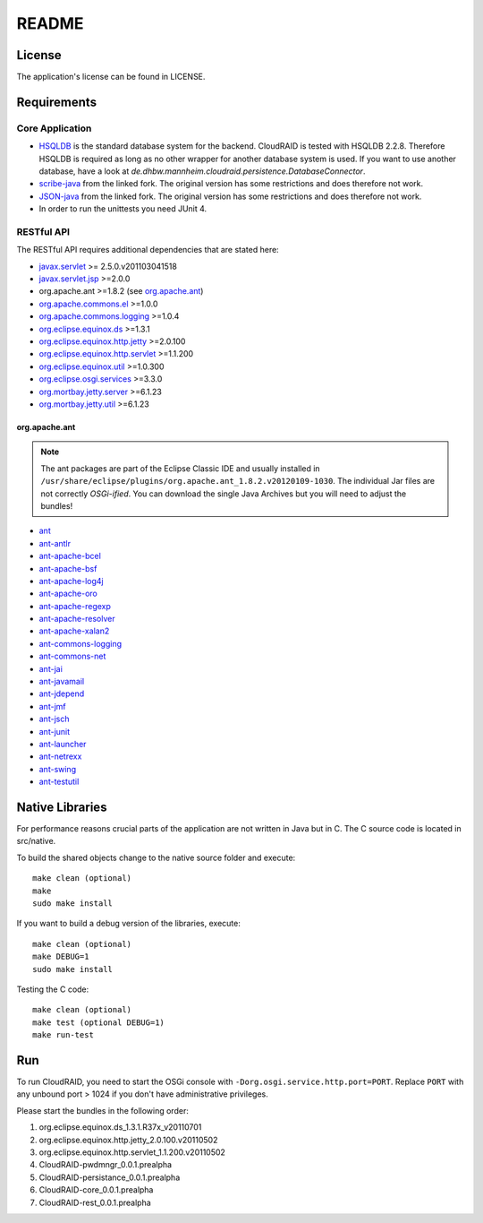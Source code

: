 ======
README
======

License
=======

The application's license can be found in LICENSE.


Requirements
============

Core Application
----------------

- `HSQLDB <http://hsqldb.org/>`_ is the standard database system for the
  backend. CloudRAID is tested with HSQLDB 2.2.8. Therefore HSQLDB is
  required as long as no other wrapper for another database system is
  used. If you want to use another database, have a look at
  `de.dhbw.mannheim.cloudraid.persistence.DatabaseConnector`.

- `scribe-java <https://github.com/Markush2010/scribe-java>`_ from the
  linked fork. The original version has some restrictions and does
  therefore not work.

- `JSON-java <https://github.com/Markush2010/JSON-java>`_ from the
  linked fork. The original version has some restrictions and does
  therefore not work.

- In order to run the unittests you need JUnit 4.

RESTful API
-----------
The RESTful API requires additional dependencies that are stated here:

- `javax.servlet
  <http://repo1.maven.org/maven2/org/eclipse/jetty/orbit/javax.servlet/2.5.0.v201103041518/javax.servlet-2.5.0.v201103041518.jar>`_
  >= 2.5.0.v201103041518
- `javax.servlet.jsp
  <http://www.java2s.com/Code/JarDownload/javax/javax.servlet.jsp_2.0.0.v201101211617.jar.zip>`_
  >=2.0.0
- org.apache.ant >=1.8.2 (see `org.apache.ant`_)
- `org.apache.commons.el
  <http://www.java2s.com/Code/JarDownload/org.apache.commons/org.apache.commons.el_1.0.0.v201101211617.jar.zip>`_
  >=1.0.0
- `org.apache.commons.logging
  <http://www.java2s.com/Code/JarDownload/org.apache.commons/org.apache.commons.logging_1.0.4.v201101211617.jar.zip>`_
  >=1.0.4
- `org.eclipse.equinox.ds
  <http://www.java2s.com/Code/JarDownload/org.eclipse.equinox/org.eclipse.equinox.ds_1.3.1.R37x_v20110701.jar.zip>`_
  >=1.3.1
- `org.eclipse.equinox.http.jetty
  <http://www.java2s.com/Code/JarDownload/org.eclipse.equinox/org.eclipse.equinox.http.jetty_2.0.100.v20110502.jar.zip>`_
  >=2.0.100
- `org.eclipse.equinox.http.servlet
  <http://www.java2s.com/Code/JarDownload/org.eclipse.equinox/org.eclipse.equinox.http.servlet_1.1.200.v20110502.jar.zip>`_
  >=1.1.200
- `org.eclipse.equinox.util
  <http://www.java2s.com/Code/JarDownload/org.eclipse.equinox/org.eclipse.equinox.util_1.0.300.v20110502.jar.zip>`_
  >=1.0.300
- `org.eclipse.osgi.services
  <http://www.java2s.com/Code/JarDownload/org.eclipse.osgi/org.eclipse.osgi.services_3.3.0.v20110513.jar.zip>`_
  >=3.3.0
- `org.mortbay.jetty.server
  <http://repo1.maven.org/maven2/org/mortbay/jetty/jetty/6.1.23/jetty-6.1.23.jar>`_
  >=6.1.23
- `org.mortbay.jetty.util
  <http://repo1.maven.org/maven2/org/mortbay/jetty/jetty-util/6.1.23/jetty-util-6.1.23.jar>`_
  >=6.1.23

org.apache.ant
^^^^^^^^^^^^^^
.. note::

    The ant packages are part of the Eclipse Classic IDE and usually installed
    in ``/usr/share/eclipse/plugins/org.apache.ant_1.8.2.v20120109-1030``. The
    individual Jar files are not correctly *OSGi-ified*. You can download the
    single Java Archives but you will need to adjust the bundles!

- `ant <http://repo1.maven.org/maven2/org/apache/ant/ant/1.8.2/ant-1.8.2.jar>`_
- `ant-antlr
  <http://repo1.maven.org/maven2/org/apache/ant/ant-antlr/1.8.2/ant-antlr-1.8.2.jar>`_
- `ant-apache-bcel
  <http://repo1.maven.org/maven2/org/apache/ant/ant-apache-bcel/1.8.2/ant-apache-bcel-1.8.2.jar>`_
- `ant-apache-bsf
  <http://repo1.maven.org/maven2/org/apache/ant/ant-apache-bsf/1.8.2/ant-apache-bsf-1.8.2.jar>`_
- `ant-apache-log4j
  <http://repo1.maven.org/maven2/org/apache/ant/ant-apache-log4j/1.8.2/ant-apache-log4j-1.8.2.jar>`_
- `ant-apache-oro
  <http://repo1.maven.org/maven2/org/apache/ant/ant-apache-oro/1.8.2/ant-apache-oro-1.8.2.jar>`_
- `ant-apache-regexp
  <http://repo1.maven.org/maven2/org/apache/ant/ant-apache-regexp/1.8.2/ant-apache-regexp-1.8.2.jar>`_
- `ant-apache-resolver
  <http://repo1.maven.org/maven2/org/apache/ant/ant-apache-resolver/1.8.2/ant-apache-resolver-1.8.2.jar>`_
- `ant-apache-xalan2
  <http://repo1.maven.org/maven2/org/apache/ant/ant-apache-xalan2/1.8.2/ant-apache-xalan2-1.8.2.jar>`_
- `ant-commons-logging
  <http://repo1.maven.org/maven2/org/apache/ant/ant-commons-logging/1.8.2/ant-commons-logging-1.8.2.jar>`_
- `ant-commons-net
  <http://repo1.maven.org/maven2/org/apache/ant/ant-commons-net/1.8.2/ant-commons-net-1.8.2.jar>`_
- `ant-jai
  <http://repo1.maven.org/maven2/org/apache/ant/ant-jai/1.8.2/ant-jai-1.8.2.jar>`_
- `ant-javamail
  <http://repo1.maven.org/maven2/org/apache/ant/ant-javamail/1.8.2/ant-javamail-1.8.2.jar>`_
- `ant-jdepend
  <http://repo1.maven.org/maven2/org/apache/ant/ant-jdepend/1.8.2/ant-jdepend-1.8.2.jar>`_
- `ant-jmf
  <http://repo1.maven.org/maven2/org/apache/ant/ant-jmf/1.8.2/ant-jmf-1.8.2.jar>`_
- `ant-jsch
  <http://repo1.maven.org/maven2/org/apache/ant/ant-jsch/1.8.2/ant-jsch-1.8.2.jar>`_
- `ant-junit
  <http://repo1.maven.org/maven2/org/apache/ant/ant-junit/1.8.2/ant-junit-1.8.2.jar>`_
- `ant-launcher
  <http://repo1.maven.org/maven2/org/apache/ant/ant-launcher/1.8.2/ant-launcher-1.8.2.jar>`_
- `ant-netrexx
  <http://repo1.maven.org/maven2/org/apache/ant/ant-netrexx/1.8.2/ant-netrexx-1.8.2.jar>`_
- `ant-swing
  <http://repo1.maven.org/maven2/org/apache/ant/ant-swing/1.8.2/ant-swing-1.8.2.jar>`_
- `ant-testutil
  <http://repo1.maven.org/maven2/org/apache/ant/ant-testutil/1.8.2/ant-testutil-1.8.2.jar>`_

Native Libraries
================

For performance reasons crucial parts of the application are not written
in Java but in C.  The C source code is located in src/native.

To build the shared objects change to the native source folder and
execute::

    make clean (optional)
    make
    sudo make install

If you want to build a debug version of the libraries, execute::

    make clean (optional)
    make DEBUG=1
    sudo make install

Testing the C code::

    make clean (optional)
    make test (optional DEBUG=1)
    make run-test

Run
===

To run CloudRAID, you need to start the OSGi console with
``-Dorg.osgi.service.http.port=PORT``. Replace ``PORT`` with any unbound port >
1024 if you don't have administrative privileges.

Please start the bundles in the following order:

#. org.eclipse.equinox.ds_1.3.1.R37x_v20110701
#. org.eclipse.equinox.http.jetty_2.0.100.v20110502
#. org.eclipse.equinox.http.servlet_1.1.200.v20110502
#. CloudRAID-pwdmngr_0.0.1.prealpha
#. CloudRAID-persistance_0.0.1.prealpha
#. CloudRAID-core_0.0.1.prealpha
#. CloudRAID-rest_0.0.1.prealpha
